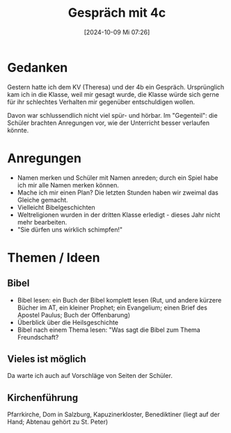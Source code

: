 #+title:      Gespräch mit 4c
#+date:       [2024-10-09 Mi 07:26]
#+filetags:   :4c:memo:
#+identifier: 20241009T072626

* Gedanken
Gestern hatte ich dem KV (Theresa) und der 4b ein Gespräch. Ursprünglich kam ich in die Klasse, weil mir gesagt wurde, die Klasse würde sich gerne für ihr schlechtes Verhalten mir gegenüber entschuldigen wollen.

Davon war schlussendlich nicht viel spür- und hörbar. Im "Gegenteil": die Schüler brachten Anregungen vor, wie der Unterricht besser verlaufen könnte. 

* Anregungen
- Namen merken und Schüler mit Namen anreden; durch ein Spiel habe ich mir alle Namen merken können.
- Mache ich mir einen Plan? Die letzten Stunden haben wir zweimal das Gleiche gemacht.
- Vielleicht Bibelgeschichten
- Weltreligionen wurden in der dritten Klasse erledigt - dieses Jahr nicht mehr bearbeiten.
- "Sie dürfen uns wirklich schimpfen!"


* Themen / Ideen

** Bibel
- Bibel lesen: ein Buch der Bibel komplett lesen (Rut, und andere kürzere Bücher im AT, ein kleiner Prophet; ein Evangelium; einen Brief des Apostel Paulus; Buch der Offenbarung)
- Überblick über die Heilsgeschichte
- Bibel nach einem Thema lesen: "Was sagt die Bibel zum Thema Freundschaft?

** Vieles ist möglich
Da warte ich auch auf Vorschläge von Seiten der Schüler.

** Kirchenführung
Pfarrkirche, Dom in Salzburg, Kapuzinerkloster, Benediktiner (liegt auf der Hand; Abtenau gehört zu St. Peter)
